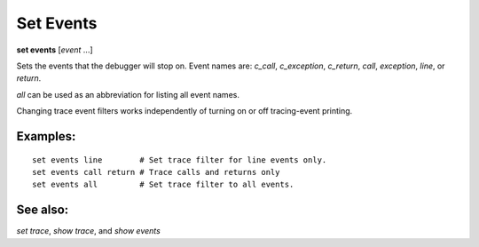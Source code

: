 .. _set_events:

Set Events
----------
**set events** [*event* ...]

Sets the events that the debugger will stop on. Event names are:
`c_call`, `c_exception`, `c_return`, `call`, `exception`, `line`,
or `return`.

`all` can be used as an abbreviation for listing all event names.

Changing trace event filters works independently of turning on or off
tracing-event printing.

Examples:
+++++++++

::

  set events line        # Set trace filter for line events only.
  set events call return # Trace calls and returns only
  set events all         # Set trace filter to all events.

See also:
+++++++++

`set trace`, `show trace`, and `show events`
